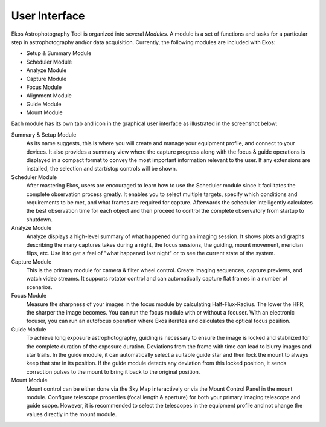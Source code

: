 ==============
User Interface
==============

Ekos Astrophotography Tool is organized into several *Modules*.  A module is a set of functions and tasks for a particular step in astrophotography and/or data acquisition. Currently, the following modules are included with Ekos:

-  Setup & Summary Module

-  Scheduler Module

-  Analyze Module

-  Capture Module

-  Focus Module

-  Alignment Module

-  Guide Module

-  Mount Module

Each module has its own tab and icon in the graphical user interface as illustrated in the screenshot below:

|Ekos summary cheatsheet|

Summary & Setup Module
  As its name suggests, this is where you will create and manage your equipment profile, and connect to your devices. It also provides a summary view where the capture progress along with the focus & guide operations is displayed in a compact format to convey the most important information relevant to the user. If any extensions are installed, the selection and start/stop controls will be shown.

Scheduler Module
  After mastering Ekos, users are encouraged to learn how to use the Scheduler module since it facilitates the complete observation process greatly. It enables you to select multiple targets, specify which conditions and requirements to be met, and what frames are required for capture. Afterwards the scheduler intelligently calculates the best observation time for each object and then proceed to control the complete observatory from startup to shutdown.

Analyze Module
  Analyze displays a high-level summary of what happened during an imaging session. It shows plots and graphs describing the many captures takes during a night, the focus sessions, the guiding, mount movement, meridian flips, etc. Use it to get a feel of "what happened last night" or to see the current state of the system.

Capture Module
  This is the primary module for camera & filter wheel control. Create imaging sequences, capture previews, and watch video streams. It supports rotator control and can automatically capture flat frames in a number of scenarios.

Focus Module
  Measure the sharpness of your images in the focus module by calculating Half-Flux-Radius. The lower the HFR, the sharper the image becomes. You can run the focus module with or without a focuser. With an electronic focuser, you can run an autofocus operation where Ekos iterates and calculates the optical focus position.

Guide Module
  To achieve long exposure astrophotography, guiding is necessary to ensure the image is locked and stabilized for the complete duration of the exposure duration.  Deviations from the frame with time can lead to blurry images and star trails. In the guide module, it can automatically select a suitable guide star and then lock the mount to always keep that star in its position. If the guide module detects any deviation from this locked position, it sends correction pulses to the mount to bring it back to the original position.

Mount Module
  Mount control can be either done via the Sky Map interactively or via the Mount Control Panel in the mount module. Configure telescope properties (focal length & aperture) for both your primary imaging telescope and guide scope. However, it is recommended to select the telescopes in the equipment profile and not change the values directly in the mount module.

.. |Ekos summary cheatsheet| image:: /images/ekos_summary_cheatsheet.png
